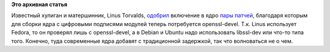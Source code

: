 .. title: Для сборки ядра теперь потребуется openssl-devel
.. slug: Для-сборки-ядра-теперь-потребуется-openssl-devel
.. date: 2015-09-09 09:46:06
.. tags:
.. category:
.. link:
.. description:
.. type: text
.. author: Peter Lemenkov

**Это архивная статья**


Известный хулиган и матершинник, Linus Torvalds,
`одобрил <https://git.kernel.org/cgit/linux/kernel/git/torvalds/linux.git/commit/?id=b793c00>`__
включение в ядро
`пары <https://git.kernel.org/cgit/linux/kernel/git/torvalds/linux.git/commit/?id=bc1c373>`__
`патчей <https://git.kernel.org/cgit/linux/kernel/git/torvalds/linux.git/commit/?id=3f1e1be>`__,
благодаря которым для сборки ядра с цифровыми подписями модулей теперь
потребуется openssl-devel. Т.к. Linus использует Fedora, то он проверял
лишь с openssl-devel, а в Debian и Ubuntu надо использовать libssl-dev
или что-то типа того. Конечно, туда современные ядра добавят с
традиционной задержкой, так что волноваться не о чем.

